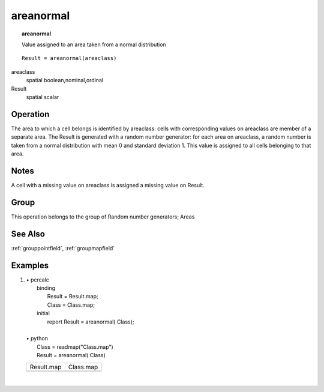 

.. index::
   single: areanormal
.. _areanormal:

**********
areanormal
**********
.. topic:: areanormal

   Value assigned to an area taken from a normal distribution

::

  Result = areanormal(areaclass)

areaclass
   spatial
   boolean,nominal,ordinal

Result
   spatial
   scalar

Operation
=========


The area to which a cell belongs is identified by areaclass: cells with corresponding values on areaclass are member of a separate area. The Result is generated with a random number generator: for each area on areaclass, a random number is taken from a normal distribution with mean 0 and standard deviation 1. This value is assigned to all cells belonging to that area.  

Notes
=====

A cell with a missing value on areaclass is assigned a missing value on Result.  

Group
=====
This operation belongs to the group of  Random number generators; Areas 

See Also
========
:ref:`grouppointfield`, :ref:`groupmapfield`

Examples
========
#. 
   | • pcrcalc
   |   binding
   |    Result = Result.map;
   |    Class = Class.map;
   |   initial
   |    report Result = areanormal( Class);
   |   
   | • python
   |   Class = readmap("Class.map")
   |   Result = areanormal( Class)

   ============================================= ==========================================
   Result.map                                    Class.map                                 
   .. image::  ../examples/areanormal_Result.png .. image::  ../examples/areaarea_Class.png
   ============================================= ==========================================

   | 

